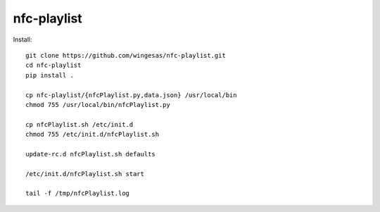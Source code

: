 nfc-playlist
============

Install::

    git clone https://github.com/wingesas/nfc-playlist.git
    cd nfc-playlist
    pip install .

    cp nfc-playlist/{nfcPlaylist.py,data.json} /usr/local/bin
    chmod 755 /usr/local/bin/nfcPlaylist.py

    cp nfcPlaylist.sh /etc/init.d
    chmod 755 /etc/init.d/nfcPlaylist.sh

    update-rc.d nfcPlaylist.sh defaults

    /etc/init.d/nfcPlaylist.sh start

    tail -f /tmp/nfcPlaylist.log
